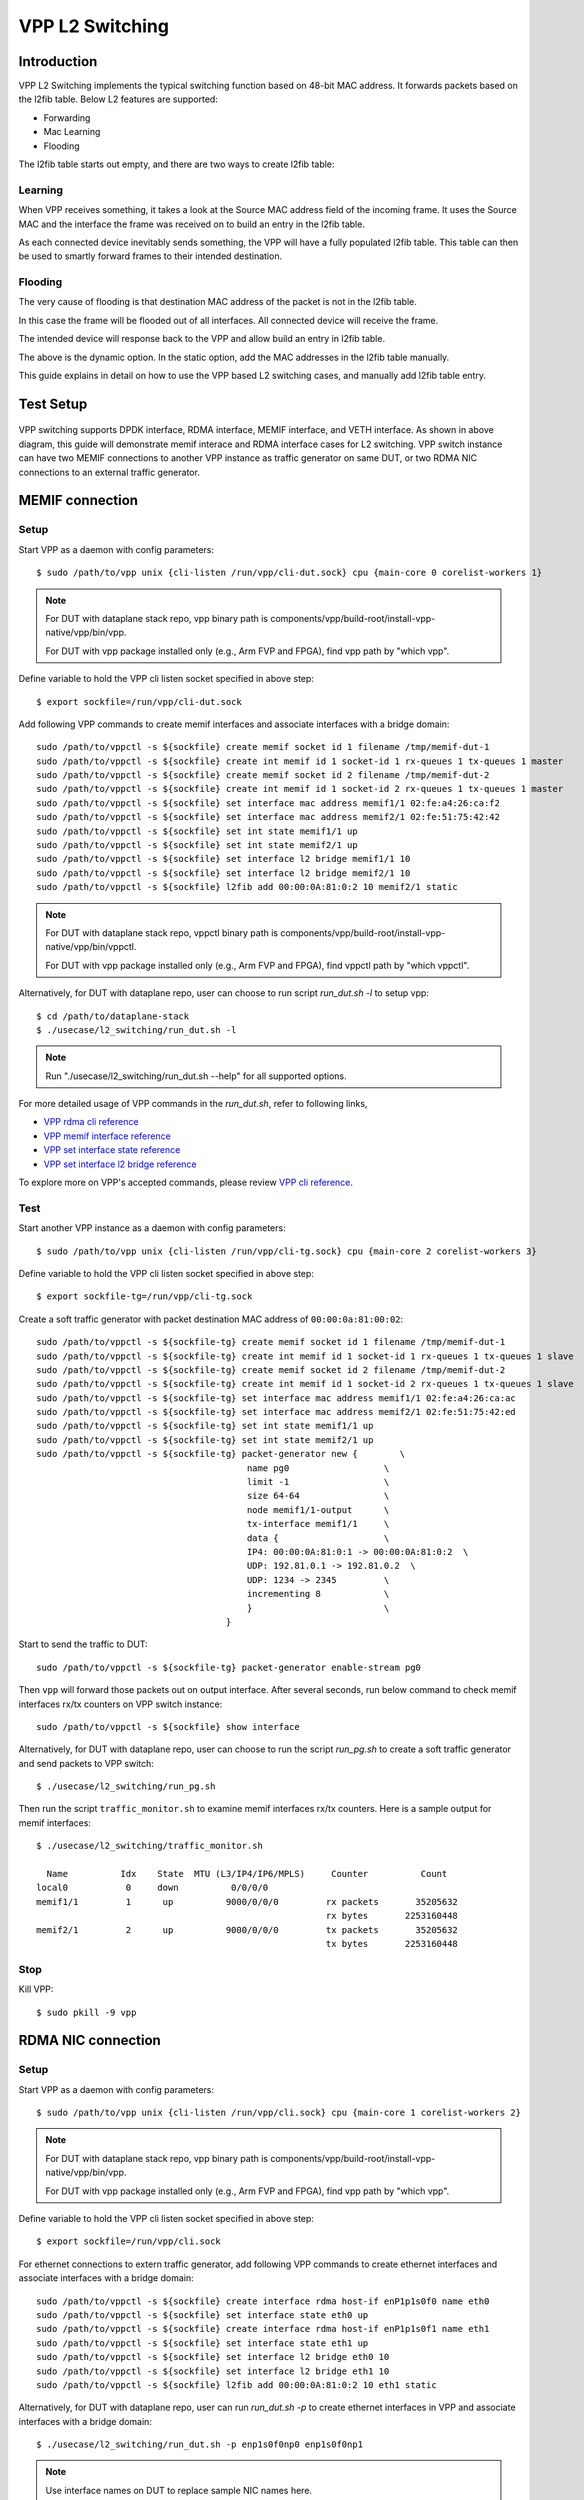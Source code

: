 ..
  # Copyright (c) 2022, Arm Limited.
  #
  # SPDX-License-Identifier: Apache-2.0

################
VPP L2 Switching
################

************
Introduction
************

VPP L2 Switching implements the typical switching function based on 48-bit MAC
address. It forwards packets based on the l2fib table. Below L2 features are supported:

- Forwarding
- Mac Learning
- Flooding

The l2fib table starts out empty, and there are two ways to create l2fib table:

Learning
~~~~~~~~

When VPP receives something, it takes a look at the Source MAC address field of the incoming frame. 
It uses the Source MAC and the interface the frame was received on to build an entry in the l2fib table.

As each connected device inevitably sends something, the VPP will have a fully populated l2fib table.
This table can then be used to smartly forward frames to their intended destination.

Flooding
~~~~~~~~

The very cause of flooding is that destination MAC address of the packet is not in the l2fib table.

In this case the frame will be flooded out of all interfaces. All connected device will receive the frame.

The intended device will response back to the VPP and allow build an entry in l2fib table.

The above is the dynamic option. In the static option, add the MAC addresses in the l2fib table manually.

This guide explains in detail on how to use the VPP based L2 switching cases, and manually add l2fib table entry.

**********
Test Setup
**********

.. figure:: ../images/vpp-switching.png
   :align: center
   :width: 400

VPP switching supports DPDK interface, RDMA interface, MEMIF interface, and VETH interface.
As shown in above diagram, this guide will demonstrate memif interace and RDMA
interface cases for L2 switching. VPP switch instance can have two MEMIF connections
to another VPP instance as traffic generator on same DUT, or two RDMA NIC connections
to an external traffic generator.

****************
MEMIF connection
****************

Setup
~~~~~

Start VPP as a daemon with config parameters::

        $ sudo /path/to/vpp unix {cli-listen /run/vpp/cli-dut.sock} cpu {main-core 0 corelist-workers 1}

.. note::
        For DUT with dataplane stack repo, vpp binary path is components/vpp/build-root/install-vpp-native/vpp/bin/vpp.

        For DUT with vpp package installed only (e.g., Arm FVP and FPGA), find vpp path by "which vpp".

Define variable to hold the VPP cli listen socket specified in above step::

        $ export sockfile=/run/vpp/cli-dut.sock

Add following VPP commands to create memif interfaces and associate interfaces with a bridge domain::

        sudo /path/to/vppctl -s ${sockfile} create memif socket id 1 filename /tmp/memif-dut-1
        sudo /path/to/vppctl -s ${sockfile} create int memif id 1 socket-id 1 rx-queues 1 tx-queues 1 master
        sudo /path/to/vppctl -s ${sockfile} create memif socket id 2 filename /tmp/memif-dut-2
        sudo /path/to/vppctl -s ${sockfile} create int memif id 1 socket-id 2 rx-queues 1 tx-queues 1 master
        sudo /path/to/vppctl -s ${sockfile} set interface mac address memif1/1 02:fe:a4:26:ca:f2
        sudo /path/to/vppctl -s ${sockfile} set interface mac address memif2/1 02:fe:51:75:42:42
        sudo /path/to/vppctl -s ${sockfile} set int state memif1/1 up
        sudo /path/to/vppctl -s ${sockfile} set int state memif2/1 up
        sudo /path/to/vppctl -s ${sockfile} set interface l2 bridge memif1/1 10
        sudo /path/to/vppctl -s ${sockfile} set interface l2 bridge memif2/1 10
        sudo /path/to/vppctl -s ${sockfile} l2fib add 00:00:0A:81:0:2 10 memif2/1 static

.. note::
        For DUT with dataplane stack repo, vppctl binary path is components/vpp/build-root/install-vpp-native/vpp/bin/vppctl.

        For DUT with vpp package installed only (e.g., Arm FVP and FPGA), find vppctl path by "which vppctl".

Alternatively, for DUT with dataplane repo, user can choose to run script `run_dut.sh -l` to setup vpp::
        
        $ cd /path/to/dataplane-stack
        $ ./usecase/l2_switching/run_dut.sh -l

.. note::

        Run "./usecase/l2_switching/run_dut.sh --help" for all supported options.

For more detailed usage of VPP commands in the `run_dut.sh`, refer to following links,

- `VPP rdma cli reference`_
- `VPP memif interface reference`_
- `VPP set interface state reference`_
- `VPP set interface l2 bridge reference`_

To explore more on VPP's accepted commands, please review `VPP cli reference`_.

Test
~~~~

Start another VPP instance as a daemon with config parameters::

        $ sudo /path/to/vpp unix {cli-listen /run/vpp/cli-tg.sock} cpu {main-core 2 corelist-workers 3}

Define variable to hold the VPP cli listen socket specified in above step::

        $ export sockfile-tg=/run/vpp/cli-tg.sock

Create a soft traffic generator with packet destination MAC address
of ``00:00:0a:81:00:02``::

        sudo /path/to/vppctl -s ${sockfile-tg} create memif socket id 1 filename /tmp/memif-dut-1
        sudo /path/to/vppctl -s ${sockfile-tg} create int memif id 1 socket-id 1 rx-queues 1 tx-queues 1 slave
        sudo /path/to/vppctl -s ${sockfile-tg} create memif socket id 2 filename /tmp/memif-dut-2
        sudo /path/to/vppctl -s ${sockfile-tg} create int memif id 1 socket-id 2 rx-queues 1 tx-queues 1 slave
        sudo /path/to/vppctl -s ${sockfile-tg} set interface mac address memif1/1 02:fe:a4:26:ca:ac
        sudo /path/to/vppctl -s ${sockfile-tg} set interface mac address memif2/1 02:fe:51:75:42:ed
        sudo /path/to/vppctl -s ${sockfile-tg} set int state memif1/1 up
        sudo /path/to/vppctl -s ${sockfile-tg} set int state memif2/1 up
        sudo /path/to/vppctl -s ${sockfile-tg} packet-generator new {        \
                                                name pg0                  \
                                                limit -1                  \
                                                size 64-64                \
                                                node memif1/1-output      \
                                                tx-interface memif1/1     \
                                                data {                    \
                                                IP4: 00:00:0A:81:0:1 -> 00:00:0A:81:0:2  \
                                                UDP: 192.81.0.1 -> 192.81.0.2  \
                                                UDP: 1234 -> 2345         \
                                                incrementing 8            \
                                                }                         \
                                            }


Start to send the traffic to DUT::

        sudo /path/to/vppctl -s ${sockfile-tg} packet-generator enable-stream pg0

Then ``vpp`` will forward those packets out on output interface. After several seconds,
run below command to check memif interfaces rx/tx counters on VPP switch instance::

        sudo /path/to/vppctl -s ${sockfile} show interface

Alternatively, for DUT with dataplane repo, user can choose to run the script `run_pg.sh`
to create a soft traffic generator and send packets to VPP switch::

        $ ./usecase/l2_switching/run_pg.sh

Then run the script ``traffic_monitor.sh`` to examine memif interfaces rx/tx counters.
Here is a sample output for memif interfaces::

        $ ./usecase/l2_switching/traffic_monitor.sh

          Name          Idx    State  MTU (L3/IP4/IP6/MPLS)     Counter          Count
        local0           0     down          0/0/0/0
        memif1/1         1      up          9000/0/0/0         rx packets       35205632
                                                               rx bytes       2253160448
        memif2/1         2      up          9000/0/0/0         tx packets       35205632
                                                               tx bytes       2253160448

Stop
~~~~

Kill VPP::

        $ sudo pkill -9 vpp

*******************
RDMA NIC connection
*******************

Setup
~~~~~

Start VPP as a daemon with config parameters::

        $ sudo /path/to/vpp unix {cli-listen /run/vpp/cli.sock} cpu {main-core 1 corelist-workers 2}

.. note::
        For DUT with dataplane stack repo, vpp binary path is components/vpp/build-root/install-vpp-native/vpp/bin/vpp.

        For DUT with vpp package installed only (e.g., Arm FVP and FPGA), find vpp path by "which vpp".

Define variable to hold the VPP cli listen socket specified in above step::

        $ export sockfile=/run/vpp/cli.sock

For ethernet connections to extern traffic generator, add following VPP commands
to create ethernet interfaces and associate interfaces with a bridge domain::

        sudo /path/to/vppctl -s ${sockfile} create interface rdma host-if enP1p1s0f0 name eth0
        sudo /path/to/vppctl -s ${sockfile} set interface state eth0 up
        sudo /path/to/vppctl -s ${sockfile} create interface rdma host-if enP1p1s0f1 name eth1
        sudo /path/to/vppctl -s ${sockfile} set interface state eth1 up
        sudo /path/to/vppctl -s ${sockfile} set interface l2 bridge eth0 10
        sudo /path/to/vppctl -s ${sockfile} set interface l2 bridge eth1 10
        sudo /path/to/vppctl -s ${sockfile} l2fib add 00:00:0A:81:0:2 10 eth1 static

Alternatively, for DUT with dataplane repo, user can run `run_dut.sh -p` to create
ethernet interfaces in VPP and associate interfaces with a bridge domain::

        $ ./usecase/l2_switching/run_dut.sh -p enp1s0f0np0 enp1s0f0np1

.. note::
        Use interface names on DUT to replace sample NIC names here.

Test
~~~~

To display the MAC address entries of the L2 FIB table, use the command ``show l2fib all``.
Here is a sample output for added MAC address entry of ethernet connection::

        $ sudo /path/to/vppctl -s ${sockfile} show l2fib all
            Mac-Address     BD-Idx If-Idx BSN-ISN Age(min) static filter bvi         Interface-Name
         00:00:0a:81:00:02    1      2      0/0      no      *      -     -             eth1
        L2FIB total/learned entries: 1/0  Last scan time: 0.0000e0sec  Learn limit: 16777216

Configure your traffic generator to send packets with a destination MAC address
of ``00:00:0a:81:00:02``, then ``VPP`` will forward those packets out on eth1.

Use the command ``show interface`` to display interface tx/rx counters.
Here is a sample output for ethernet interfaces::

        $ sudo /path/to/vppctl -s ${sockfile} show interface

          Name               Idx    State  MTU (L3/IP4/IP6/MPLS)     Counter          Count
         local0               0     down          0/0/0/0
         eth0                 1      up          9000/0/0/0     rx packets              25261056
                                                                rx bytes             37891584000
         eth1                 2      up          9000/0/0/0     tx packets              25261056
                                                                tx bytes             37891584000

Stop
~~~~

Kill VPP::

        $ sudo pkill -9 vpp

*********
Resources
*********

#. `VPP configuration reference <https://s3-docs.fd.io/vpp/22.02/configuration/reference.html>`_
#. `VPP rdma cli reference <https://s3-docs.fd.io/vpp/22.02/cli-reference/clis/clicmd_src_plugins_rdma.html>`_
#. `VPP memif interface reference <https://s3-docs.fd.io/vpp/22.02/cli-reference/clis/clicmd_src_plugins_memif.html>`_
#. `VPP set interface state reference <https://s3-docs.fd.io/vpp/22.02/cli-reference/clis/clicmd_src_vnet.html#set-interface-state>`_
#. `VPP set interface l2 bridge reference <https://s3-docs.fd.io/vpp/22.02/cli-reference/clis/clicmd_src_vnet_l2.html#set-interface-l2-bridge>`_
#. `VPP cli reference <https://s3-docs.fd.io/vpp/22.02/cli-reference/index.html>`_
